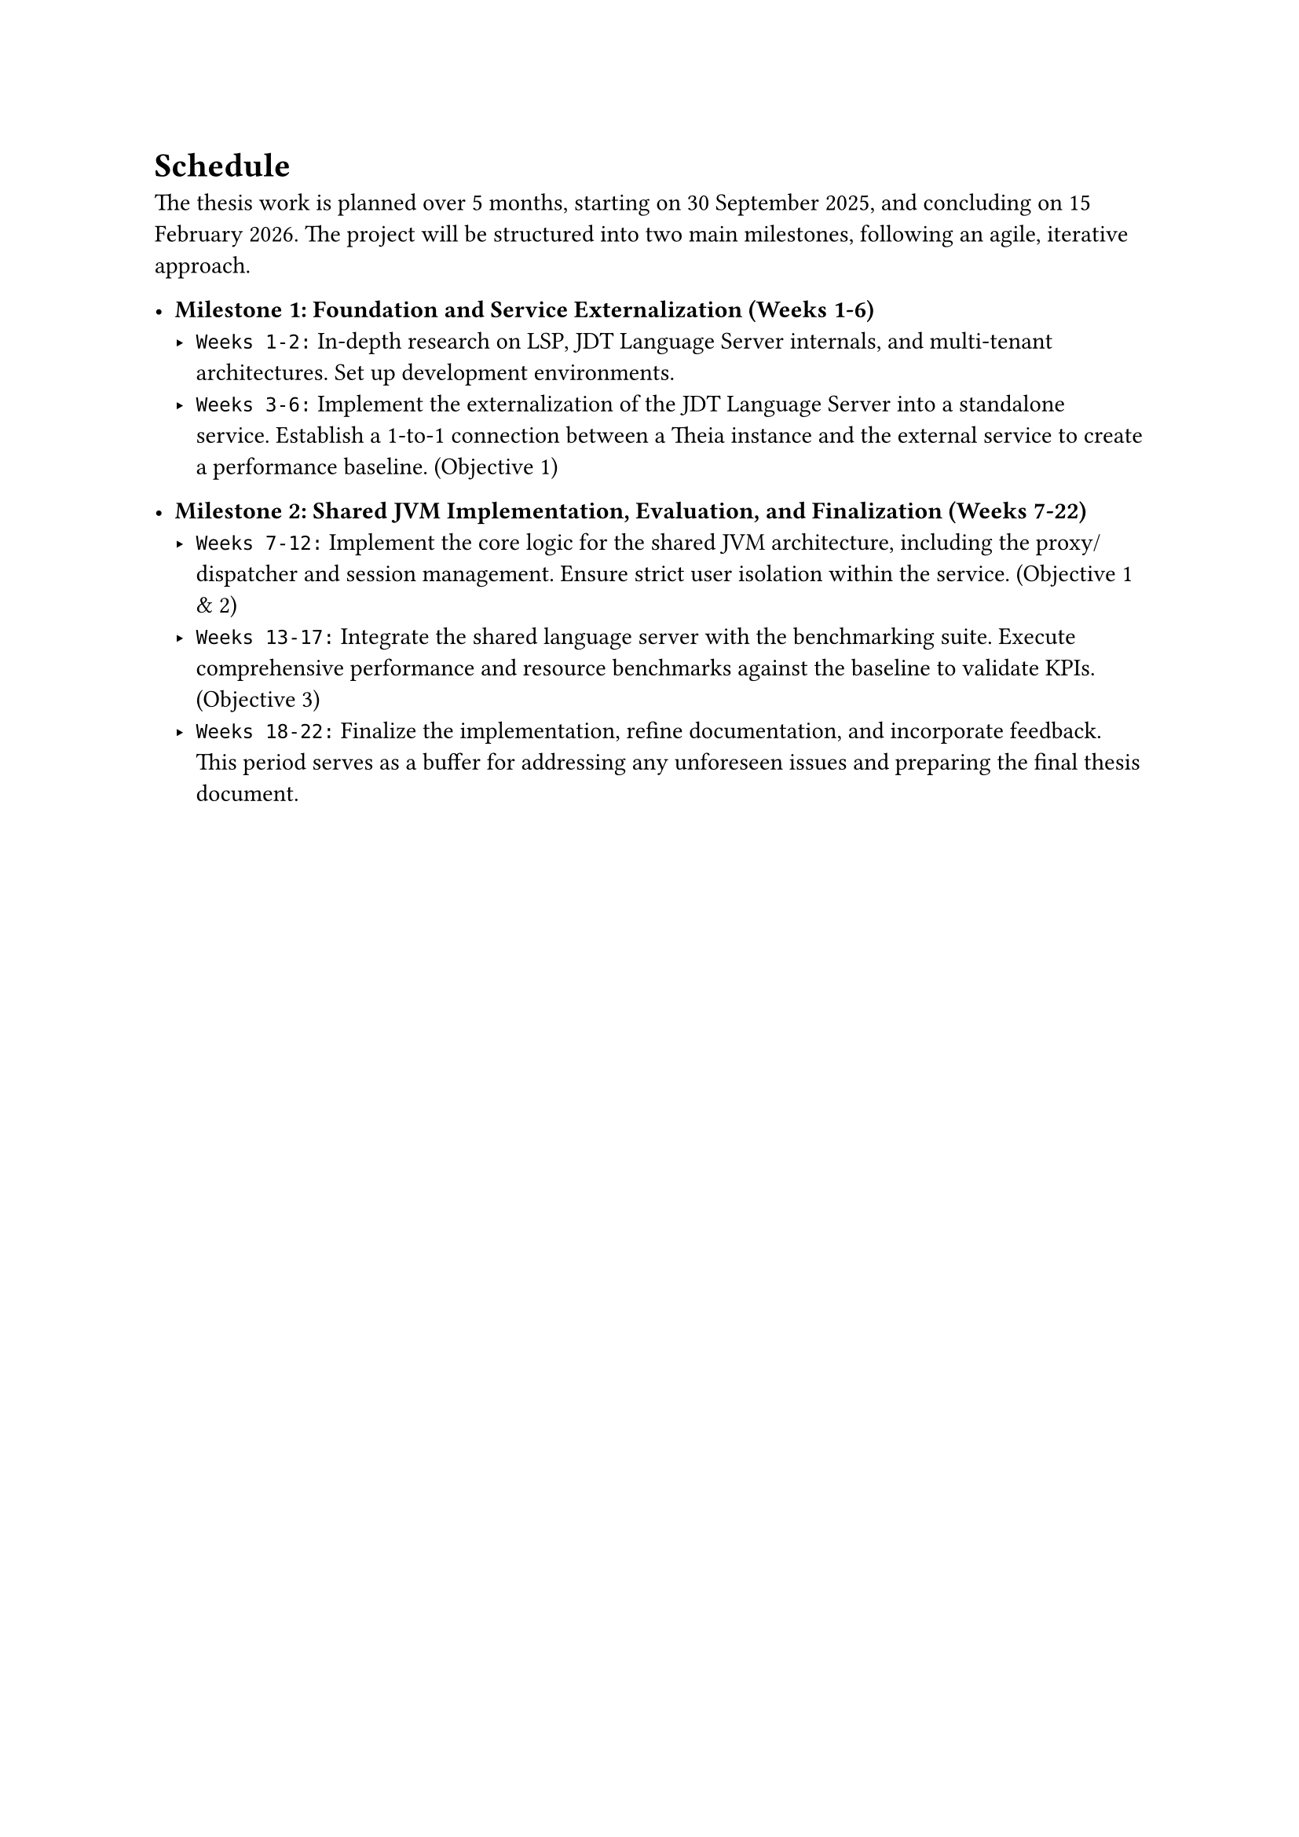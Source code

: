 = Schedule
The thesis work is planned over 5 months, starting on 30 September 2025, and concluding on 15 February 2026. The project will be structured into two main milestones, following an agile, iterative approach.

- *Milestone 1: Foundation and Service Externalization (Weeks 1-6)*
  - `Weeks 1-2:` In-depth research on LSP, JDT Language Server internals, and multi-tenant architectures. Set up development environments.
  - `Weeks 3-6:` Implement the externalization of the JDT Language Server into a standalone service. Establish a 1-to-1 connection between a Theia instance and the external service to create a performance baseline. (Objective 1)

- *Milestone 2: Shared JVM Implementation, Evaluation, and Finalization (Weeks 7-22)*
  - `Weeks 7-12:` Implement the core logic for the shared JVM architecture, including the proxy/dispatcher and session management. Ensure strict user isolation within the service. (Objective 1 & 2)
  - `Weeks 13-17:` Integrate the shared language server with the benchmarking suite. Execute comprehensive performance and resource benchmarks against the baseline to validate KPIs. (Objective 3)
  - `Weeks 18-22:` Finalize the implementation, refine documentation, and incorporate feedback. This period serves as a buffer for addressing any unforeseen issues and preparing the final thesis document.